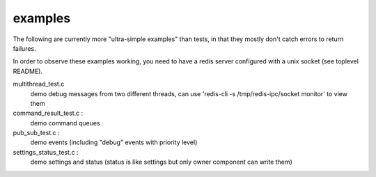 examples
========

The following are currently more "ultra-simple examples" than tests,
in that they mostly don't catch errors to return failures. 

In order to observe these examples working, you need to have a redis server 
configured with a unix socket (see toplevel README).

multithread_test.c
  demo debug messages from two different threads, 
  can use 'redis-cli -s /tmp/redis-ipc/socket monitor' to view them

command_result_test.c : 
  demo command queues

pub_sub_test.c : 
  demo events (including "debug" events with priority level)

settings_status_test.c : 
  demo settings and status (status is like settings but only owner component
  can write them)
